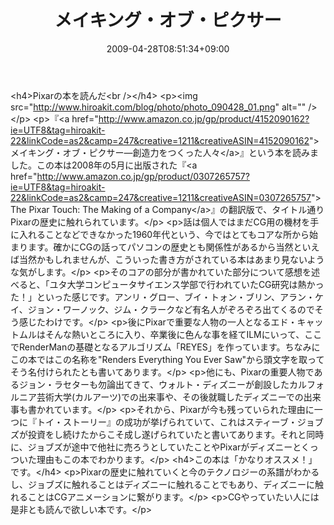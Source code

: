 #+TITLE: メイキング・オブ・ピクサー
#+DATE: 2009-04-28T08:51:34+09:00
#+DRAFT: false
#+TAGS: 過去記事インポート

<h4>Pixarの本を読んだ<br /></h4>
<p><img src="http://www.hiroakit.com/blog/photo/photo_090428_01.png" alt="" /></p>
<p>『<a href="http://www.amazon.co.jp/gp/product/4152090162?ie=UTF8&amp;tag=hiroakit-22&amp;linkCode=as2&amp;camp=247&amp;creative=1211&amp;creativeASIN=4152090162">メイキング・オブ・ピクサー―創造力をつくった人々</a>』という本を読みました。この本は2008年の5月に出版された『<a href="http://www.amazon.co.jp/gp/product/0307265757?ie=UTF8&amp;tag=hiroakit-22&amp;linkCode=as2&amp;camp=247&amp;creative=1211&amp;creativeASIN=0307265757">The Pixar Touch: The Making of a Company</a>』の翻訳版で、タイトル通りPixarの歴史に触れられています。</p>
<p>話は個人ではまだCG用の機材を手に入れることなどできなかった1960年代という、今ではとてもコアな所から始まります。確かにCGの話ってパソコンの歴史とも関係性があるから当然といえば当然かもしれませんが、こういった書き方がされている本はあまり見ないような気がします。</p>
<p>そのコアの部分が書かれていた部分について感想を述べると、「ユタ大学コンピュータサイエンス学部で行われていたCG研究は熱かった！」といった感じです。アンリ・グロー、ブイ・トォン・ブリン、アラン・ケイ、ジョン・ワーノック、ジム・クラークなど有名人がぞろぞろ出てくるのでそう感じたわけです。</p>
<p>後にPixarで重要な人物の一人となるエド・キャットムルはそんな熱いところに入り、卒業後に色んな事を経てILMにいって、ここでRenderManの基礎となるアルゴリズム「REYES」を作っています。ちなみにこの本ではこの名称を"Renders Everything You Ever Saw"から頭文字を取ってそう名付けられたとも書いてあります。</p>
<p>他にも、Pixarの重要人物であるジョン・ラセターも勿論出てきて、ウォルト・ディズニーが創設したカルフォルニア芸術大学(カルアーツ)での出来事や、その後就職したディズニーでの出来事も書かれています。</p>
<p>それから、Pixarが今も残っていられた理由に一つに『トイ・ストーリー』の成功が挙げられていて、これはスティーブ・ジョブズが投資をし続けたからこそ成し遂げられていたと書いてあります。それと同時に、ジョブズが途中で他社に売ろうとしていたことやPixarがディズニーとくっついた理由もこの本でわかります。</p>
<h4>この本は「かなりオススメ！」です。</h4>
<p>Pixarの歴史に触れていくと今のテクノロジーの系譜がわかるし、ジョブズに触れることはディズニーに触れることでもあり、ディズニーに触れることはCGアニメーションに繋がります。</p>
<p>CGやっていたい人には是非とも読んで欲しい本です。</p>
